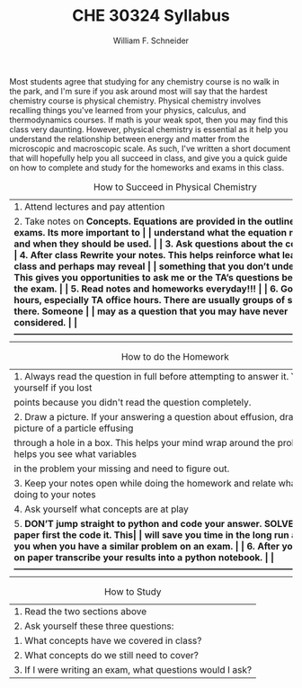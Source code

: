 #+BEGIN_OPTIONS
#+AUTHOR: William F. Schneider
#+TITLE: CHE 30324 Syllabus
#+EMAIL: wschneider@nd.edu
#+LATEX_CLASS_OPTIONS: [11pt]
#+LATEX_HEADER:\usepackage[left=1in, right=1in, top=1in, bottom=1in, nohead]{geometry}
#+LATEX_HEADER:\geometry{margin=1.0in}
#+LATEX_HEADER:\usepackage{amsmath}
#+LATEX_HEADER:\usepackage{graphicx}
#+LATEX_HEADER:\usepackage{epstopdf}
#+LATEX_HEADER:\usepackage{fancyhdr}
#+LATEX_HEADER:\usepackage{hyperref}
#+LATEX_HEADER:\usepackage[labelfont=bf]{caption}
#+LATEX_HEADER:\usepackage{setspace}
# #+LATEX_HEADER:\setlength{\headheight}{10.2pt}
# #+LATEX_HEADER:\setlength{\headsep}{20pt}
#+LATEX_HEADER:\def\dbar{{\mathchar'26\mkern-12mu d}}
#+LATEX_HEADER:\pagestyle{fancy}
#+LATEX_HEADER:\fancyhf{}
#+LATEX_HEADER:\renewcommand{\headrulewidth}{0.5pt}
#+LATEX_HEADER:\renewcommand{\footrulewidth}{0.5pt}
#+LATEX_HEADER:\lfoot{\today}
#+LATEX_HEADER:\cfoot{\copyright\ 2020 W.\ F.\ Schneider}
#+LATEX_HEADER:\rfoot{\thepage}
#+LATEX_HEADER:\title{University of Notre Dame\\Physical Chemistry for Chemical Engineers\\(CHE 30324)}
#+LATEX_HEADER:\author{Prof. William F.\ Schneider}
#+LATEX_HEADER:\def\dbar{{\mathchar'26\mkern-12mu d}}
#+LATEX_HEADER:\usepackage[small]{titlesec}
#+LATEX_HEADER:\titlespacing*{\section}
#+LATEX_HEADER:{0pt}{0.4\baselineskip}{0.0\baselineskip}
#+LATEX_HEADER:\titlespacing*{\subsection}
#+LATEX_HEADER:{0pt}{0.4\baselineskip}{0.0\baselineskip}
#+LATEX_HEADER:\titlespacing*{\subsubsection}
#+LATEX_HEADER:{0pt}{0.1\baselineskip}{0.0\baselineskip}

#+OPTIONS: toc:nil
#+OPTIONS: H:3 num:3
#+OPTIONS: ':t
#+END_OPTIONS

#+BEGIN_EXPORT latex
\begin{center}
\textsc{\Large Physical Chemistry for Chemical Engineers (CHE 30324)}\\University of Notre Dame, Spring 2020
\end{center}
\begin{tabular*}{\textwidth}{@{\extracolsep{\fill}}l r}
\hline
Prof.\ Bill Schneider & Classroom: 129 DBRT\\
Office: 370 Nieuwland & Lecture MWF 9:25-10:15\\
\email{wschneider@nd.edu}, phone 574-631-8754 & \http{https://github.com/wmfschneider/CHE30324} \\
\hline
\end{tabular*}
#+END_EXPORT

\vspace{1cm}

Most students agree that studying for any chemistry course is no walk in the park, and I'm sure if you ask around most will say that the hardest chemistry course is physical chemistry. Physical chemistry involves recalling things you've learned from your physics, calculus, and thermodynamics courses. If math is your weak spot, then you may find this class very daunting. However, physical chemistry is essential as it help you understand the relationship between energy and matter from the microscopic and macroscopic scale. As such, I've written a short document that will hopefully help you all succeed in class, and give you a quick guide on how to complete and study for the homeworks and exams in this class.

#+CAPTION: How to Succeed in Physical Chemistry
|-----------------------------------------------------------------------------------------------------------|
| 1. Attend lectures and pay attention                                                                      |
| 2. Take notes on \bf{Concepts}. Equations are provided in the outline and on exams. Its more important to |
| understand what the equation means and when they should be used.                                          |
| 3. Ask questions about the concepts                                                                       |
| 4. After class \bf{Rewrite} your notes. This helps reinforce what learned in class and perhaps may reveal |
| something that you don't understand. This gives you opportunities to ask me or the TA's questions before  |
| the exam.                                                                                                 |
| 5. Read notes and homeworks everyday!!!                                                                   |
| 6. Go to office hours, especially TA office hours. There are usually groups of students there. Someone    |
| may as a question that you may have never considered.                                                     |
|-----------------------------------------------------------------------------------------------------------|

#+CAPTION: How to do the Homework
|-----------------------------------------------------------------------------------------------------------|
| 1. Always read the question in full before attempting to answer it. You'll kick yourself if you lost      |
| points because you didn't read the question completely.                                                   |
| 2. Draw a picture. If your answering a question about effusion, draw a picture of a particle effusing     |
| through a hole in a box. This helps your mind wrap around the problem, and helps you see what variables   |
| in the problem your missing and need to figure out.                                                       |
| 3. Keep your notes open while doing the homework and relate what your doing to your notes                 |
| 4. Ask yourself what concepts are at play                                                                 |
| 5. \bf{DON'T} jump straight to python and code your answer. \bf{SOLVE} it on paper first the code it. This|
| will save you time in the long run and help you when you have a similar problem on an exam.               |
| 6. After you solve on paper transcribe your results into a python notebook.                               |
|-----------------------------------------------------------------------------------------------------------|

#+CAPTION: How to Study
|-----------------------------------------------------------------|
| 1. Read the two sections above                                  |
| 2. Ask yourself these three questions:                          |
|      1. What concepts have we covered in class?                 |
|      2. What concepts do we still need to cover?                |
|      3. If I were writing an exam, what questions would I ask?  |
|-----------------------------------------------------------------|




